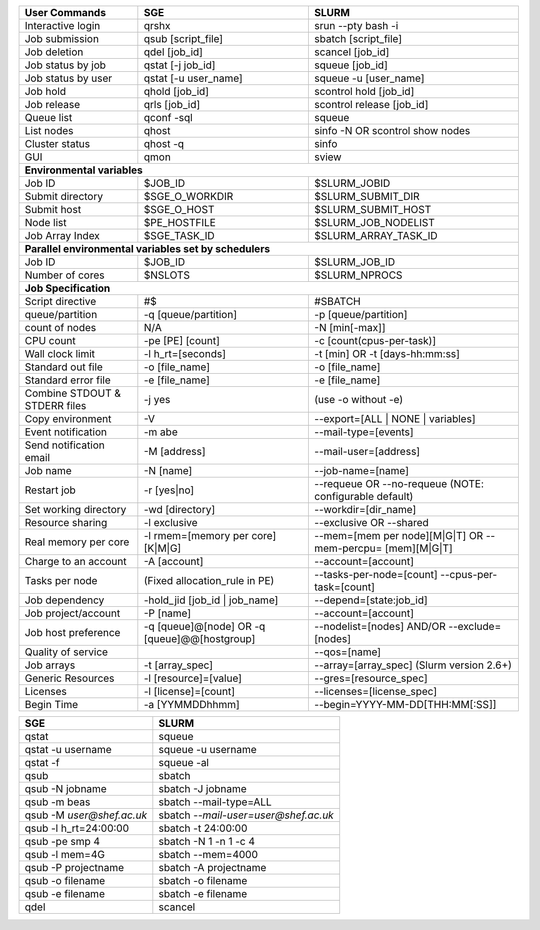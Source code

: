 
================================    ================================    ========================
User Commands                       SGE                                 SLURM 
================================    ================================    ========================
Interactive login                   qrshx                                srun -\-pty bash -i 
Job submission                      qsub [script_file]                  sbatch [script_file] 
Job deletion                        qdel [job_id]                       scancel [job_id] 
Job status by job                   qstat [-j job_id]                   squeue [job_id] 
Job status by user                  qstat [-u user_name]                squeue -u [user_name] 
Job hold                            qhold [job_id]                      scontrol hold [job_id] 
Job release                         qrls [job_id]                       scontrol release [job_id] 
Queue list                          qconf -sql                          squeue 
List nodes                          qhost                               sinfo -N OR scontrol show nodes 
Cluster status                      qhost -q                            sinfo 
GUI                                 qmon                                sview       
**Environmental variables**
------------------------------------------------------------------------------------------------                               
Job ID                              $JOB_ID                             $SLURM_JOBID 
Submit directory                    $SGE_O_WORKDIR                      $SLURM_SUBMIT_DIR 
Submit host                         $SGE_O_HOST                         $SLURM_SUBMIT_HOST 
Node list                           $PE_HOSTFILE                        $SLURM_JOB_NODELIST 
Job Array Index                     $SGE_TASK_ID                        $SLURM_ARRAY_TASK_ID  
**Parallel environmental variables set by schedulers**     
------------------------------------------------------------------------------------------------    
Job ID                              $JOB_ID                             $SLURM_JOB_ID 
Number of cores                     $NSLOTS                             $SLURM_NPROCS 
**Job Specification**
------------------------------------------------------------------------------------------------                   
Script directive                    #$                                  #SBATCH 
queue/partition                     -q [queue/partition]                -p [queue/partition] 
count of nodes                      N/A                                 -N [min[-max]] 
CPU count                           -pe [PE] [count]                    -c [count(cpus-per-task)] 
Wall clock limit                    -l h_rt=[seconds]                   -t [min] OR -t [days-hh:mm:ss] 
Standard out file                   -o [file_name]                      -o [file_name] 
Standard error file                 -e [file_name]                      -e [file_name] 
Combine STDOUT & STDERR files       -j yes                              (use -o without -e) 
Copy environment                    -V                                  -\-export=[ALL | NONE | variables] 
Event notification                  -m abe                              -\-mail-type=[events] 
Send notification email             -M [address]                        -\-mail-user=[address] 
Job name                            -N [name]                           -\-job-name=[name] 
Restart job                         -r [yes|no]                         -\-requeue OR -\-no-requeue (NOTE: configurable default) 
Set working directory               -wd [directory]                     -\-workdir=[dir_name] 
Resource sharing                    -l exclusive                        -\-exclusive OR -\-shared 
Real memory per core                -l rmem=[memory per core][K|M|G]    -\-mem=[mem per node][M|G|T] OR -\-mem-percpu= [mem][M|G|T] 
Charge to an account                -A [account]                        -\-account=[account] 
Tasks per node                      (Fixed allocation_rule in PE)       -\-tasks-per-node=[count]
                                                                        -\-cpus-per-task=[count] 
Job dependency                      -hold_jid [job_id | job_name]       -\-depend=[state:job_id] 
Job project/account                 -P [name]                           -\-account=[account]    
Job host preference                 -q [queue]@[node] OR                -\-nodelist=[nodes] AND/OR
                                    -q [queue]@@[hostgroup]             -\-exclude= [nodes] 
Quality of service                                                      -\-qos=[name] 
Job arrays                          -t [array_spec]                     -\-array=[array_spec] (Slurm version 2.6+) 
Generic Resources                   -l [resource]=[value]               -\-gres=[resource_spec] 
Licenses                            -l [license]=[count]                -\-licenses=[license_spec] 
Begin Time                          -a [YYMMDDhhmm]                     -\-begin=YYYY-MM-DD[THH:MM[:SS]]
================================    ================================    ========================


================================    =========================================
SGE                                 SLURM                           
================================    =========================================
qstat                               squeue 
qstat -u username                   squeue -u username                   
qstat -f                            squeue -al 
qsub                                sbatch
qsub -N jobname                     sbatch -J jobname 
qsub -m beas                        sbatch -\-mail-type=ALL
qsub -M `user@shef.ac.uk`           sbatch `-\-mail-user=user@shef.ac.uk`
qsub -l h_rt=24:00:00               sbatch -t 24:00:00
qsub -pe smp 4                      sbatch -N 1 -n 1 -c 4
qsub -l mem=4G                      sbatch -\-mem=4000
qsub -P projectname                 sbatch -A projectname
qsub -o filename                    sbatch -o filename
qsub -e filename                    sbatch -e filename 
qdel                                scancel
================================    =========================================     